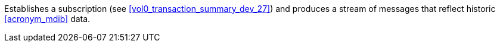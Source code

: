 // DEV-32 Transaction Summary

Establishes a subscription (see <<vol0_transaction_summary_dev_27>>) and produces a stream of messages that reflect historic <<acronym_mdib>> data.